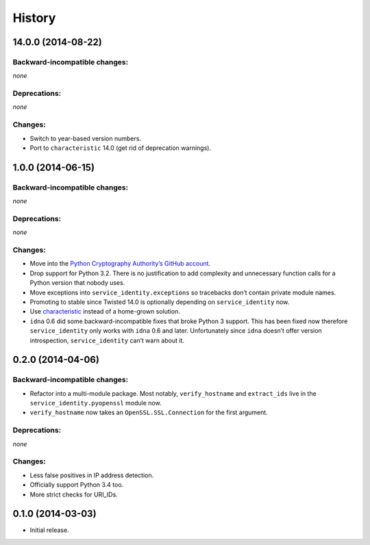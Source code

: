 .. :changelog:

History
=======


14.0.0 (2014-08-22)
-------------------

Backward-incompatible changes:
^^^^^^^^^^^^^^^^^^^^^^^^^^^^^^

*none*


Deprecations:
^^^^^^^^^^^^^

*none*

Changes:
^^^^^^^^

- Switch to year-based version numbers.
- Port to ``characteristic`` 14.0 (get rid of deprecation warnings).


1.0.0 (2014-06-15)
------------------


Backward-incompatible changes:
^^^^^^^^^^^^^^^^^^^^^^^^^^^^^^

*none*


Deprecations:
^^^^^^^^^^^^^

*none*


Changes:
^^^^^^^^

- Move into the `Python Cryptography Authority’s GitHub account <https://github.com/pyca/>`_.
- Drop support for Python 3.2.
  There is no justification to add complexity and unnecessary function calls for a Python version that nobody uses.
- Move exceptions into ``service_identity.exceptions`` so tracebacks don’t contain private module names.
- Promoting to stable since Twisted 14.0 is optionally depending on ``service_identity`` now.
- Use `characteristic <http://characteristic.readthedocs.org/>`_ instead of a home-grown solution.
- ``idna`` 0.6 did some backward-incompatible fixes that broke Python 3 support.
  This has been fixed now therefore ``service_identity`` only works with ``idna`` 0.6 and later.
  Unfortunately since ``idna`` doesn’t offer version introspection, ``service_identity`` can’t warn about it.


0.2.0 (2014-04-06)
------------------


Backward-incompatible changes:
^^^^^^^^^^^^^^^^^^^^^^^^^^^^^^

- Refactor into a multi-module package.
  Most notably, ``verify_hostname`` and ``extract_ids`` live in the ``service_identity.pyopenssl`` module now.
- ``verify_hostname`` now takes an ``OpenSSL.SSL.Connection`` for the first argument.


Deprecations:
^^^^^^^^^^^^^

*none*


Changes:
^^^^^^^^

- Less false positives in IP address detection.
- Officially support Python 3.4 too.
- More strict checks for URI_IDs.


0.1.0 (2014-03-03)
------------------

- Initial release.
